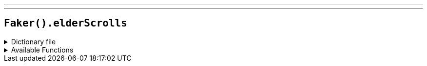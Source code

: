 ---
---

== `Faker().elderScrolls`

.Dictionary file
[%collapsible]
====
[source,yaml]
----
{% snippet 'elder_scrolls_provider_dict' %}
----
====

.Available Functions
[%collapsible]
====
[source,kotlin]
----
Faker().elderScrolls.race() // => Altmer

Faker().elderScrolls.creature() // => Bear

Faker().elderScrolls.region() // => Black Marsh

Faker().elderScrolls.dragon() // => Dragon

Faker().elderScrolls.city() // => Solitude

Faker().elderScrolls.firstName() // => Balgruuf

Faker().elderScrolls.lastName() // => The Old

Faker().elderScrolls.weapon() // => Alessandra's Dagger

Faker().elderScrolls.jewelry() // => Copper and Moonstone Circlet
----
====
